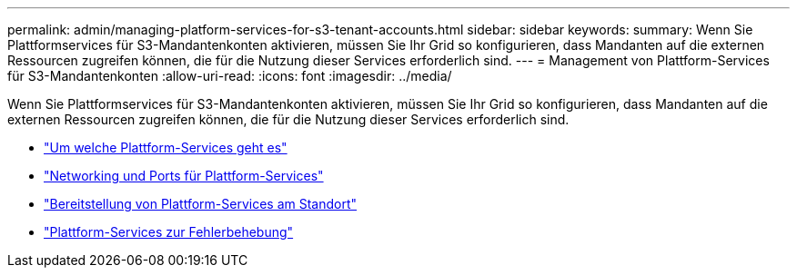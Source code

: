 ---
permalink: admin/managing-platform-services-for-s3-tenant-accounts.html 
sidebar: sidebar 
keywords:  
summary: Wenn Sie Plattformservices für S3-Mandantenkonten aktivieren, müssen Sie Ihr Grid so konfigurieren, dass Mandanten auf die externen Ressourcen zugreifen können, die für die Nutzung dieser Services erforderlich sind. 
---
= Management von Plattform-Services für S3-Mandantenkonten
:allow-uri-read: 
:icons: font
:imagesdir: ../media/


[role="lead"]
Wenn Sie Plattformservices für S3-Mandantenkonten aktivieren, müssen Sie Ihr Grid so konfigurieren, dass Mandanten auf die externen Ressourcen zugreifen können, die für die Nutzung dieser Services erforderlich sind.

* link:what-platform-services-are.html["Um welche Plattform-Services geht es"]
* link:networking-and-ports-for-platform-services.html["Networking und Ports für Plattform-Services"]
* link:per-site-delivery-of-platform-services-messages.html["Bereitstellung von Plattform-Services am Standort"]
* link:troubleshooting-platform-services.html["Plattform-Services zur Fehlerbehebung"]


